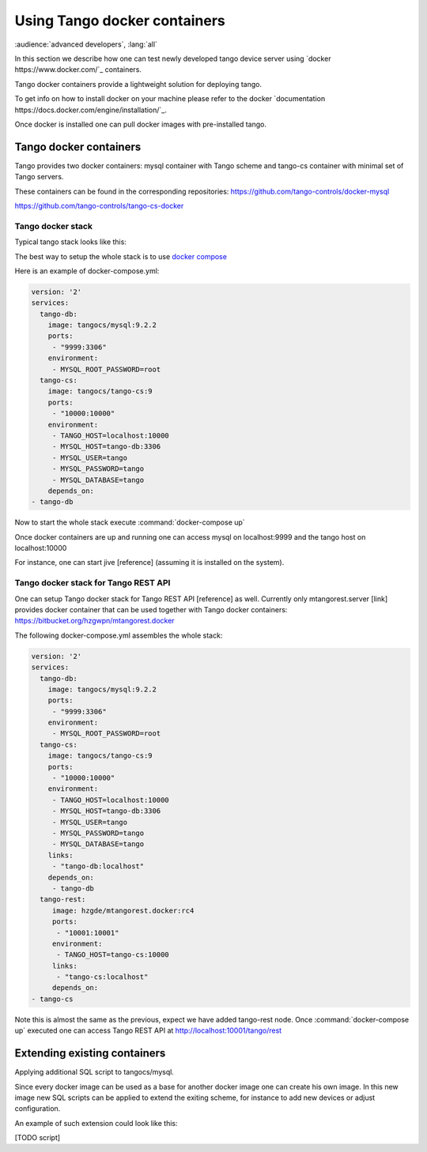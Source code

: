 Using Tango docker containers
=============================

:audience:`advanced developers`, :lang:`all`

In this section we describe how one can test newly developed tango device server using `docker https://www.docker.com/`_ containers.

Tango docker containers provide a lightweight solution for deploying tango.

To get info on how to install docker on your machine please refer to the docker `documentation https://docs.docker.com/engine/installation/`_.

Once docker is installed one can pull docker images with pre-installed tango.

Tango docker containers
-----------------------

Tango provides two docker containers: mysql container with Tango scheme and tango-cs container with minimal set of Tango servers.

These containers can be found in the corresponding repositories:
https://github.com/tango-controls/docker-mysql


https://github.com/tango-controls/tango-cs-docker


Tango docker stack
~~~~~~~~~~~~~~~~~~

Typical tango stack looks like this:

.. image:: testing-tango-using-docker/tango-stack.png

The best way to setup the whole stack is to use `docker compose <https://docs.docker.com/compose/>`_

Here is an example of docker-compose.yml:

.. code-block:: yaml

    version: '2'
    services:
      tango-db:
        image: tangocs/mysql:9.2.2
        ports:
         - "9999:3306"
        environment:
         - MYSQL_ROOT_PASSWORD=root
      tango-cs:
        image: tangocs/tango-cs:9
        ports:
         - "10000:10000"
        environment:
         - TANGO_HOST=localhost:10000
         - MYSQL_HOST=tango-db:3306
         - MYSQL_USER=tango
         - MYSQL_PASSWORD=tango
         - MYSQL_DATABASE=tango
        depends_on:
    - tango-db

Now to start the whole stack execute :command:`docker-compose up`

Once docker containers are up and running one can access mysql on localhost:9999 and the tango host on localhost:10000

For instance, one can start jive [reference] (assuming it is installed on the system).

Tango docker stack for Tango REST API
~~~~~~~~~~~~~~~~~~~~~~~~~~~~~~~~~~~~~

One can setup Tango docker stack for Tango REST API [reference] as well. Currently only mtangorest.server [link] provides docker container that can be used together with Tango docker containers:
https://bitbucket.org/hzgwpn/mtangorest.docker

The following docker-compose.yml assembles the whole stack:

.. code-block:: yaml

    version: '2'
    services:
      tango-db:
        image: tangocs/mysql:9.2.2
        ports:
         - "9999:3306"
        environment:
         - MYSQL_ROOT_PASSWORD=root
      tango-cs:
        image: tangocs/tango-cs:9
        ports:
         - "10000:10000"
        environment:
         - TANGO_HOST=localhost:10000
         - MYSQL_HOST=tango-db:3306
         - MYSQL_USER=tango
         - MYSQL_PASSWORD=tango
         - MYSQL_DATABASE=tango
        links:
         - "tango-db:localhost"
        depends_on:
         - tango-db
      tango-rest:
         image: hzgde/mtangorest.docker:rc4
         ports:
          - "10001:10001"
         environment:
          - TANGO_HOST=tango-cs:10000
         links:
          - "tango-cs:localhost"
         depends_on:
    - tango-cs

Note this is almost the same as the previous, expect we have added tango-rest node. Once :command:`docker-compose up` executed one can access Tango REST API at http://localhost:10001/tango/rest


Extending existing containers
-----------------------------

Applying additional SQL script to tangocs/mysql.

Since every docker image can be used as a base for another docker image one can create his own image. In this new image new SQL scripts can be applied to extend the exiting scheme, for instance to add new devices or adjust configuration.

An example of such extension could look like this:

[TODO script]
